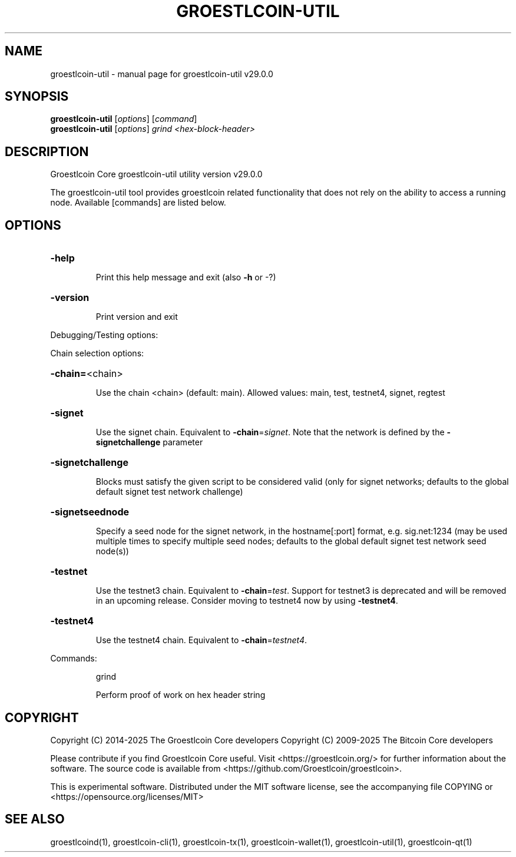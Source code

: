 .\" DO NOT MODIFY THIS FILE!  It was generated by help2man 1.49.1.
.TH GROESTLCOIN-UTIL "1" "April 2025" "groestlcoin-util v29.0.0" "User Commands"
.SH NAME
groestlcoin-util \- manual page for groestlcoin-util v29.0.0
.SH SYNOPSIS
.B groestlcoin-util
[\fI\,options\/\fR] [\fI\,command\/\fR]
.br
.B groestlcoin-util
[\fI\,options\/\fR] \fI\,grind <hex-block-header>\/\fR
.SH DESCRIPTION
Groestlcoin Core groestlcoin\-util utility version v29.0.0
.PP
The groestlcoin\-util tool provides groestlcoin related functionality that does not rely on the ability to access a running node. Available [commands] are listed below.
.SH OPTIONS
.HP
\fB\-help\fR
.IP
Print this help message and exit (also \fB\-h\fR or \-?)
.HP
\fB\-version\fR
.IP
Print version and exit
.PP
Debugging/Testing options:
.PP
Chain selection options:
.HP
\fB\-chain=\fR<chain>
.IP
Use the chain <chain> (default: main). Allowed values: main, test,
testnet4, signet, regtest
.HP
\fB\-signet\fR
.IP
Use the signet chain. Equivalent to \fB\-chain\fR=\fI\,signet\/\fR. Note that the network
is defined by the \fB\-signetchallenge\fR parameter
.HP
\fB\-signetchallenge\fR
.IP
Blocks must satisfy the given script to be considered valid (only for
signet networks; defaults to the global default signet test
network challenge)
.HP
\fB\-signetseednode\fR
.IP
Specify a seed node for the signet network, in the hostname[:port]
format, e.g. sig.net:1234 (may be used multiple times to specify
multiple seed nodes; defaults to the global default signet test
network seed node(s))
.HP
\fB\-testnet\fR
.IP
Use the testnet3 chain. Equivalent to \fB\-chain\fR=\fI\,test\/\fR. Support for testnet3
is deprecated and will be removed in an upcoming release.
Consider moving to testnet4 now by using \fB\-testnet4\fR.
.HP
\fB\-testnet4\fR
.IP
Use the testnet4 chain. Equivalent to \fB\-chain\fR=\fI\,testnet4\/\fR.
.PP
Commands:
.IP
grind
.IP
Perform proof of work on hex header string
.SH COPYRIGHT
Copyright (C) 2014-2025 The Groestlcoin Core developers
Copyright (C) 2009-2025 The Bitcoin Core developers

Please contribute if you find Groestlcoin Core useful. Visit
<https://groestlcoin.org/> for further information about the software.
The source code is available from <https://github.com/Groestlcoin/groestlcoin>.

This is experimental software.
Distributed under the MIT software license, see the accompanying file COPYING
or <https://opensource.org/licenses/MIT>
.SH "SEE ALSO"
groestlcoind(1), groestlcoin-cli(1), groestlcoin-tx(1), groestlcoin-wallet(1), groestlcoin-util(1), groestlcoin-qt(1)
